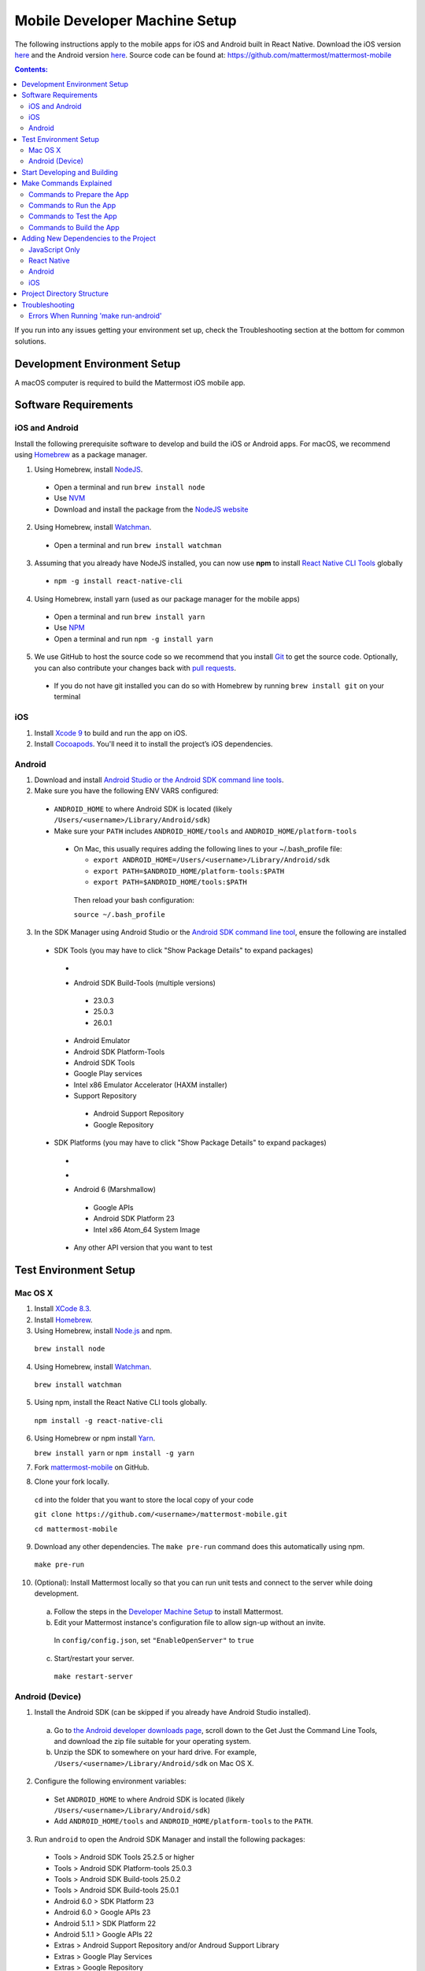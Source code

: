 ..  _mobile-developer-setup:

Mobile Developer Machine Setup
==================================

The following instructions apply to the mobile apps for iOS and Android built in React Native. Download the iOS version `here <http://about.mattermost.com/mattermost-ios-app/>`_ and the Android version `here <http://about.mattermost.com/mattermost-android-app/>`_. Source code can be found at: https://github.com/mattermost/mattermost-mobile

.. contents:: Contents:
  :backlinks: top
  :local:

If you run into any issues getting your environment set up, check the Troubleshooting section at the bottom for common solutions.

Development Environment Setup
---------------------------------

A macOS computer is required to build the Mattermost iOS mobile app.

Software Requirements
---------------------------------

iOS and Android
~~~~~~~~~~~~~~~~~~~

Install the following prerequisite software to develop and build the iOS or Android apps. For macOS, we recommend using `Homebrew <https://brew.sh/>`_ as a package manager.

1. Using Homebrew, install `NodeJS <https://nodejs.org/en/>`_.
 - Open a terminal and run ``brew install node``
 - Use `NVM <https://github.com/creationix/nvm>`_
 - Download and install the package from the `NodeJS website <https://nodejs.org/en/>`_

2. Using Homebrew, install `Watchman <https://facebook.github.io/watchman/>`_.
 - Open a terminal and run ``brew install watchman``

3. Assuming that you already have NodeJS installed, you can now use **npm** to install `React Native CLI Tools <http://facebook.github.io/react-native/docs/understanding-cli.html>`_ globally
 - ``npm -g install react-native-cli``

4. Using Homebrew, install yarn (used as our package manager for the mobile apps)
 - Open a terminal and run ``brew install yarn``
 - Use `NPM <https://github.com/npm/npm>`_
 - Open a terminal and run ``npm -g install yarn``

5. We use GitHub to host the source code so we recommend that you install `Git <https://git-scm.com/>`_ to get the source code. Optionally, you can also contribute your changes back with `pull requests <https://help.github.com/articles/creating-a-pull-request/>`_.
 - If you do not have git installed you can do so with Homebrew by running ``brew install git`` on your terminal

iOS
~~~~~~~~~~~~~~~~~~~

1. Install `Xcode 9 <https://idmsa.apple.com/IDMSWebAuth/login?appIdKey=891bd3417a7776362562d2197f89480a8547b108fd934911bcbea0110d07f757&path=%2Fdownload%2F&rv=1>`_ to build and run the app on iOS.
2. Install `Cocoapods <https://cocoapods.org/>`_. You'll need it to install the project’s iOS dependencies.

Android
~~~~~~~~~~~~~~~~~~~

1. Download and install `Android Studio or the Android SDK command line tools <https://developer.android.com/studio/index.html#downloads>`_.
2. Make sure you have the following ENV VARS configured:
 - ``ANDROID_HOME`` to where Android SDK is located (likely ``/Users/<username>/Library/Android/sdk``)
 - Make sure your ``PATH`` includes ``ANDROID_HOME/tools`` and ``ANDROID_HOME/platform-tools``
  
  - On Mac, this usually requires adding the following lines to your ~/.bash_profile file:
  
    - ``export ANDROID_HOME=/Users/<username>/Library/Android/sdk``
    - ``export PATH=$ANDROID_HOME/platform-tools:$PATH``
    - ``export PATH=$ANDROID_HOME/tools:$PATH``
    
   Then reload your bash configuration: 

   ``source ~/.bash_profile``
3. In the SDK Manager using Android Studio or the `Android SDK command line tool <https://developer.android.com/studio/command-line/sdkmanager.html>`_, ensure the following are installed 
 - SDK Tools (you may have to click "Show Package Details" to expand packages)
  - .. image:: ../../source/images/mobile_SDK_Tools.png
  - Android SDK Build-Tools (multiple versions)
   - 23.0.3
   - 25.0.3
   - 26.0.1
  - Android Emulator
  - Android SDK Platform-Tools
  - Android SDK Tools
  - Google Play services
  - Intel x86 Emulator Accelerator (HAXM installer)
  - Support Repository
   - Android Support Repository
   - Google Repository
 - SDK Platforms (you may have to click "Show Package Details" to expand packages)
  - .. image:: https://imgur.com/Jm9RySe.png
  - .. image:: ../../source/images/mobile_SDK_Platforms.png
  - Android 6 (Marshmallow)
   - Google APIs
   - Android SDK Platform 23
   - Intel x86 Atom_64 System Image
  - Any other API version that you want to test

Test Environment Setup
--------------------------

Mac OS X
~~~~~~~~~~~~

1. Install `XCode 8.3 <https://developer.apple.com/download/>`_.

2. Install `Homebrew <http://brew.sh/>`_.

3. Using Homebrew, install `Node.js <https://nodejs.org>`_ and npm.

  ``brew install node``

4. Using Homebrew, install `Watchman <https://github.com/facebook/watchman>`_.

  ``brew install watchman``

5. Using npm, install the React Native CLI tools globally.

  ``npm install -g react-native-cli``

6. Using Homebrew or npm install `Yarn <https://yarnpkg.com>`_.

   ``brew install yarn`` or ``npm install -g yarn``

7. Fork `mattermost-mobile <https://github.com/mattermost/mattermost-mobile>`_ on GitHub.

8. Clone your fork locally.

  ``cd`` into the folder that you want to store the local copy of your code

  ``git clone https://github.com/<username>/mattermost-mobile.git``

  ``cd mattermost-mobile``

9. Download any other dependencies. The ``make pre-run`` command does this automatically using npm. 

  ``make pre-run``

10. (Optional): Install Mattermost locally so that you can run unit tests and connect to the server while doing development.

  a. Follow the steps in the `Developer Machine Setup <developer-setup.html>`_ to install Mattermost.

  b. Edit your Mattermost instance's configuration file to allow sign-up without an invite.

    In ``config/config.json``, set ``"EnableOpenServer"`` to ``true``

  c. Start/restart your server.

    ``make restart-server``

Android (Device)
~~~~~~~~~~~~~~~~~~~

1. Install the Android SDK (can be skipped if you already have Android Studio installed).

  a. Go to `the Android developer downloads page <https://developer.android.com/studio/index.html#downloads>`_, scroll down to the Get Just the Command Line Tools, and download the zip file suitable for your operating system.

  b. Unzip the SDK to somewhere on your hard drive. For example, ``/Users/<username>/Library/Android/sdk`` on Mac OS X.

2. Configure the following environment variables:

  - Set ``ANDROID_HOME`` to where Android SDK is located (likely ``/Users/<username>/Library/Android/sdk``)

  - Add ``ANDROID_HOME/tools`` and ``ANDROID_HOME/platform-tools`` to the ``PATH``.

3. Run ``android`` to open the Android SDK Manager and install the following packages:

  - Tools > Android SDK Tools 25.2.5 or higher

  - Tools > Android SDK Platform-tools 25.0.3

  - Tools > Android SDK Build-tools 25.0.2

  - Tools > Android SDK Build-tools 25.0.1

  - Android 6.0 > SDK Platform 23

  - Android 6.0 > Google APIs 23

  - Android 5.1.1 > SDK Platform 22

  - Android 5.1.1 > Google APIs 22

  - Extras > Android Support Repository and/or Androud Support Library
  
  - Extras > Google Play Services
  
  - Extras > Google Repository
  
  

4. Connect your Android device to your computer.

5. Enable USB Debugging on your device.

6. Ensure that your device is listed in the output of ``adb devices``.

7. Start the React Native packager to deploy the APK to your device.

  ``make run-android``

8. The installed APK may not be opened automatically. You may need to manually open the Mattermost app on your device.

Start Developing and Building
------------------------------------

In order to develop and build the Mattermost mobile apps you'll need to get a copy of the source code. Forking the ``mattermost-mobile`` repository will also make it easy to contribute your work back to the project in the future.

1. Fork the `mattermost-mobile <https://github.com/mattermost/mattermost-mobile>`_ repository on GitHub.
2. Clone your fork locally:
 - Open a terminal 
 - Change to a directory you want to hold your local copy 
 - Run ``git clone https://github.com/<username>/mattermost-mobile.git`` if you want to use HTTPS, or ``git clone git@github.com:<username>/mattermost-mobile.git`` if you want to use SSH

.. important::
  ``<username>`` refers to the username or organization in GitHub that forked the repository.

3. Change the directory to ``mattermost-mobile``.

  ``cd mattermost-mobile``

4. Run ``make pre-run`` in order to install all the dependencies.


.. important::
  It is important that you run everything with the make commands and avoid using npm or yarn to install dependencies. If you use npm or yarn, you may skip steps and the app won't build correctly.
 
Make Commands Explained
------------------------------------

We've included several make commands to control the development flow and to ensure that everything works as expected. Always use these make commands unless they cannot accomplish what you're trying to do.

Every make command has to be run from a terminal in the project's root directory.

Commands to Prepare the App
~~~~~~~~~~~~~~~~~~~~~~~~~~~~~~~~~~~~~~~~~~~~~~~~

These make commands are used to install dependencies, to configure necessary steps before running or building the app, and to clean everything.

 - **make pre-run**: Downloads any project dependencies needed and sets up the app assets. This is the equivalent of running  ``.yarninstall``, ``.podinstall`` and ``dist/assets`` make commands.
 - **make .yarninstall**: Downloads JavaScript and react native dependencies. Once this command finishes executing it will create a ``.yarninstall`` empty file in the project's root directory to indicate that this command already ran. If yarn updates your local dependencies in the ``node_modules`` directory, it will automatically run ``make post-install`` for you.
 - **make .podinstall**: Downloads cocoapods dependencies needed to build the iOS app. Once this command finishes executing it will create a ``.podinstall`` empty file in the project's root directory to indicate that this command already ran.
 - **make post-install**: Normally this command runs automatically if yarn detects that the project updated some or all of its JavaScript dependencies. Once yarn finishes executing, this command automatically sets up a few post installation steps to ensure that everything runs correctly.
 - **make clean**: Removes all downloaded dependencies, clears the cache of those dependencies and deletes any builds that were created. It will not reset the repo, so your current changes will still be there.
 - **make dist/assets**: Builds the assets to be used including images, localization files and overriding of asset files (see Override Assets & White Labeling for details).
 
Commands to Run the App
~~~~~~~~~~~~~~~~~~~~~~~~

These make commands are used to run the app on a device or emulator for Android, and on a simulator for iOS. (see `Running the App on a Device <http://facebook.github.io/react-native/docs/running-on-device.html>`_ for details).

 - **make start-packager**: Runs the react-native packager used to bundle the JavaScript code. This command will execute *pre-run* to ensure the app is prepared.
 - **make start**: Alias of ``make start-packager``.
 - **make stop-packager**: Stops the react-native packager if it is running.
 - **make stop**: Alias of ``make stop-packager``.
 - **make run-ios**: Compiles and runs the app for iOS on an iPhone 6 simulator by default. You can set the environment variable SIMULATOR to the name of the device you want to use. This command will execute ``make start`` to ensure the packager is running.
 - **make run**: Alias of ``make run-ios``.
 - **make run-android**: Compiles and runs the app for Android on a running emulator or a device connected through USB. This command will execute ``make start`` to ensure the packager is running (see `Create and Manage Virtual Devices to configure and run the Android emulator <https://developer.android.com/studio/run/managing-avds.html>`_).

Commands to Test the App
~~~~~~~~~~~~~~~~~~~~~~~~

These make commands are used to ensure that code follows linter rules and that tests pass succesfully.

 - **make check-style**: Runs the ESLint JavaScript linter.
 - **make test**: Runs the tests.
 
Commands to Build the App
~~~~~~~~~~~~~~~~~~~~~~~~~~~~~~~~~~~~~~

The set of commands for building the app are used in conjunction with `Fastlane <https://fastlane.tools/>`_. For most of them, you will need to modify ``Fastfile``, since the commands are coupled with Mattermost's build and deployment process.

You will always be able to build an unsigned version of the app as it does not need provisioning profiles or certificates as long as you set up Fastlane in your environment.

 - **make build-ios**: Builds the iOS app and generates the ``.ipa`` file to be distributed. This make command expects an argument as the target which can be ``dev``, ``beta`` or ``release``. Depending on the target, a Fastlane script runs and each lane has the appropriate certificates and steps according to the Mattermost release process.
 - **make build-android**: Builds the Android app and generates the ``.apk`` file to be distributed. This make command expects an argument as the target which can be ``dev``, ``alpha`` or ``release``. Depending on the target, a Fastlane script runs and each lane has the appropriate certificates and steps according to the Mattermost release process.
 - **make unsigned-ios**: Builds the iOS app and generates an unsigned ``Mattermost-unsigned.ipa`` file in the project's root directory.
 - **make unsigned-android**: Builds the Android app and generates an unsigned ``Mattermost-unsigned.apk`` file in the project's root directory.

If you plan to use the **make build-*** commands, be sure to `modify Fastlane <https://docs.fastlane.tools/>`_ to suit your needs or the commands will fail.

Adding New Dependencies to the Project
-------------------------------------------

If you need to add a new dependency to the project, it is important to add them in the right way. Instructions for adding different types of dependencies are described below.

JavaScript Only
~~~~~~~~~~~~~~~~~~~~~~~~

If you need to add a new JavaScript dependency that is not related to React Native, **use yarn, not npm**. Be sure to save the exact version number to avoid conflicts in the future. 

	e.g. ``yarn add -E <package-name>``
  
React Native
~~~~~~~~~~~~~~~~~~~~~~~~

As with `JavaScript only <JavaScript Only>`_, **use yarn** to add your dependency and include an exact version. Then link the library in react native by running ``react-native link <package-name>`` in a terminal.

Be aware that we are using React Native Navigation. For Android, you might need to complete the linking process manually as the ``react-native link`` command won't do it for you.

To do this, after running the ``react-native link`` command, head to ``<project-root>/android/app/src/main/java/com/mattermost/rnbeta/MainApplication.java`` and initialize the react native library that you just added in the ``createAdditionalReactPackages`` method.

Android
~~~~~~~~~~~~

Usually the react native libraries that you add to the project will take care of adding new dependancies to the project. 

If you come across a case where it is needed, we recommend you first review your work to confirm the need. The Android documentation should then be followed to add the libraries.

iOS
~~~~~~~~~~~~

Sometimes you may need to add iOS specific dependencies that react native cannot normally link. These will be in the form of Cocoapods.

To add them, edit the ``Podfile`` located in the ``ios`` directory, then from that directory run ``pod install`` to update the ``Podfile.lock`` file.

Project Directory Structure
------------------------------------

.. image:: ../../source/images/project_directory_structure_apps.png

Troubleshooting
------------------

Errors When Running 'make run-android'
~~~~~~~~~~~~~~~~~~~~~~~~~~~~~~~~~~~~~~

Error message
  .. code-block:: none

    React-native-vector-icons: cannot find dependencies

Solution
  Make sure the **Extras > Android Support Repository** package is installed with the Android SDK.

Error message
  .. code-block:: none

    Execution failed for task ':app:packageAllDebugClassesForMultiDex'.
    > java.util.zip.ZipException: duplicate entry: android/support/v7/appcompat/R$anim.class

Solution
  Clean the Android part of the mattermost-mobile project. Issue the following commands:

  1. ``cd android``
  2. ``./gradlew clean``

Error message
  .. code-block:: none

    Execution failed for task ':app:installDebug'.
    > com.android.builder.testing.api.DeviceException: com.android.ddmlib.InstallException: Failed to finalize session : INSTALL_FAILED_UPDATE_INCOMPATIBLE: Package com.mattermost.react.native signatures do not match the previously installed version; ignoring!

Solution
  The development version of the Mattermost app cannot be installed alongside a release version. Open ``android/app/build.gradle`` and change the applicationId from ``"com.mattermost.react.native"`` to a unique string for your app.
